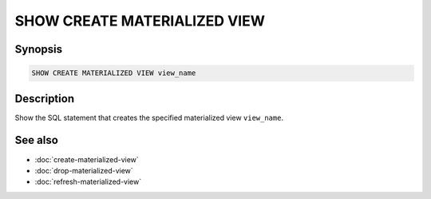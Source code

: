 =============================
SHOW CREATE MATERIALIZED VIEW
=============================

Synopsis
--------

.. code-block:: text

    SHOW CREATE MATERIALIZED VIEW view_name

Description
-----------

Show the SQL statement that creates the specified materialized view
``view_name``.

See also
--------

* :doc:`create-materialized-view`
* :doc:`drop-materialized-view`
* :doc:`refresh-materialized-view`
